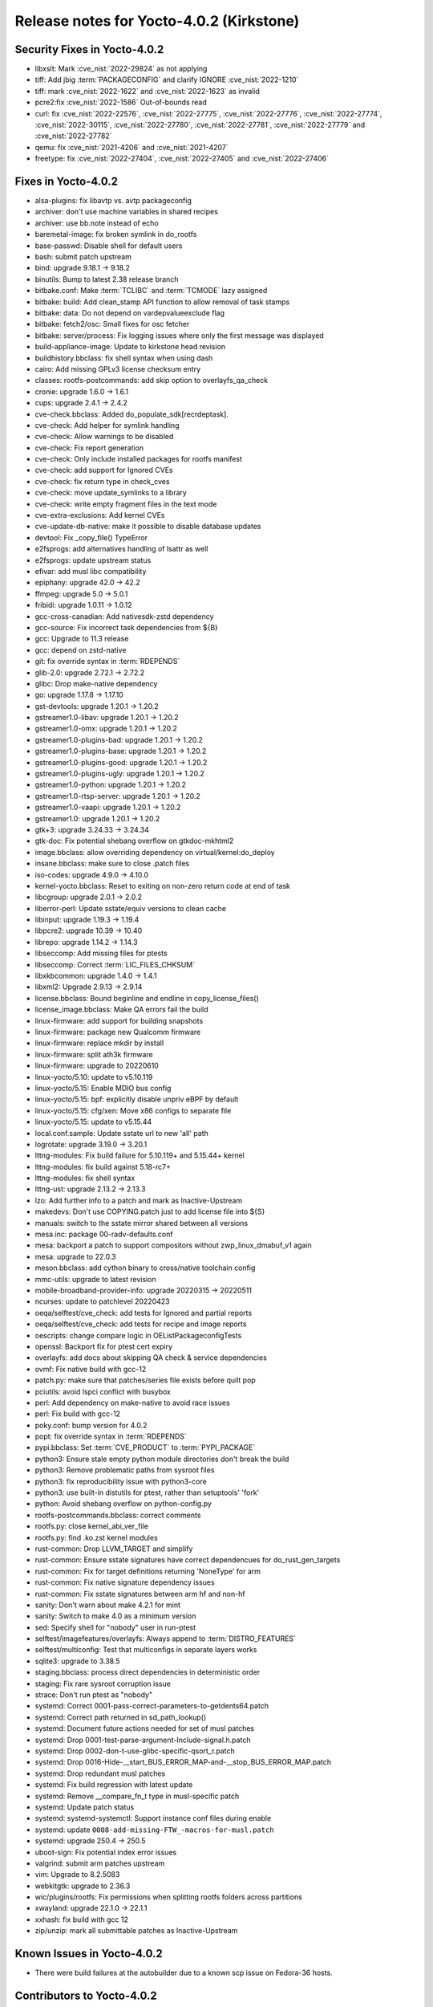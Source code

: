 .. SPDX-License-Identifier: CC-BY-SA-2.0-UK

Release notes for Yocto-4.0.2 (Kirkstone)
-----------------------------------------

Security Fixes in Yocto-4.0.2
~~~~~~~~~~~~~~~~~~~~~~~~~~~~~

-  libxslt: Mark :cve_nist:`2022-29824` as not applying
-  tiff: Add jbig :term:`PACKAGECONFIG` and clarify IGNORE :cve_nist:`2022-1210`
-  tiff: mark :cve_nist:`2022-1622` and :cve_nist:`2022-1623` as invalid
-  pcre2:fix :cve_nist:`2022-1586` Out-of-bounds read
-  curl: fix :cve_nist:`2022-22576`, :cve_nist:`2022-27775`, :cve_nist:`2022-27776`, :cve_nist:`2022-27774`, :cve_nist:`2022-30115`, :cve_nist:`2022-27780`, :cve_nist:`2022-27781`, :cve_nist:`2022-27779` and :cve_nist:`2022-27782`
-  qemu: fix :cve_nist:`2021-4206` and :cve_nist:`2021-4207`
-  freetype: fix :cve_nist:`2022-27404`, :cve_nist:`2022-27405` and :cve_nist:`2022-27406`

Fixes in Yocto-4.0.2
~~~~~~~~~~~~~~~~~~~~

-  alsa-plugins: fix libavtp vs. avtp packageconfig
-  archiver: don't use machine variables in shared recipes
-  archiver: use bb.note instead of echo
-  baremetal-image: fix broken symlink in do_rootfs
-  base-passwd: Disable shell for default users
-  bash: submit patch upstream
-  bind: upgrade 9.18.1 -> 9.18.2
-  binutils: Bump to latest 2.38 release branch
-  bitbake.conf: Make :term:`TCLIBC` and :term:`TCMODE` lazy assigned
-  bitbake: build: Add clean_stamp API function to allow removal of task stamps
-  bitbake: data: Do not depend on vardepvalueexclude flag
-  bitbake: fetch2/osc: Small fixes for osc fetcher
-  bitbake: server/process: Fix logging issues where only the first message was displayed
-  build-appliance-image: Update to kirkstone head revision
-  buildhistory.bbclass: fix shell syntax when using dash
-  cairo: Add missing GPLv3 license checksum entry
-  classes: rootfs-postcommands: add skip option to overlayfs_qa_check
-  cronie: upgrade 1.6.0 -> 1.6.1
-  cups: upgrade 2.4.1 -> 2.4.2
-  cve-check.bbclass: Added do_populate_sdk[recrdeptask].
-  cve-check: Add helper for symlink handling
-  cve-check: Allow warnings to be disabled
-  cve-check: Fix report generation
-  cve-check: Only include installed packages for rootfs manifest
-  cve-check: add support for Ignored CVEs
-  cve-check: fix return type in check_cves
-  cve-check: move update_symlinks to a library
-  cve-check: write empty fragment files in the text mode
-  cve-extra-exclusions: Add kernel CVEs
-  cve-update-db-native: make it possible to disable database updates
-  devtool: Fix _copy_file() TypeError
-  e2fsprogs: add alternatives handling of lsattr as well
-  e2fsprogs: update upstream status
-  efivar: add musl libc compatibility
-  epiphany: upgrade 42.0 -> 42.2
-  ffmpeg: upgrade 5.0 -> 5.0.1
-  fribidi: upgrade 1.0.11 -> 1.0.12
-  gcc-cross-canadian: Add nativesdk-zstd dependency
-  gcc-source: Fix incorrect task dependencies from ${B}
-  gcc: Upgrade to 11.3 release
-  gcc: depend on zstd-native
-  git: fix override syntax in :term:`RDEPENDS`
-  glib-2.0: upgrade 2.72.1 -> 2.72.2
-  glibc: Drop make-native dependency
-  go: upgrade 1.17.8 -> 1.17.10
-  gst-devtools: upgrade 1.20.1 -> 1.20.2
-  gstreamer1.0-libav: upgrade 1.20.1 -> 1.20.2
-  gstreamer1.0-omx: upgrade 1.20.1 -> 1.20.2
-  gstreamer1.0-plugins-bad: upgrade 1.20.1 -> 1.20.2
-  gstreamer1.0-plugins-base: upgrade 1.20.1 -> 1.20.2
-  gstreamer1.0-plugins-good: upgrade 1.20.1 -> 1.20.2
-  gstreamer1.0-plugins-ugly: upgrade 1.20.1 -> 1.20.2
-  gstreamer1.0-python: upgrade 1.20.1 -> 1.20.2
-  gstreamer1.0-rtsp-server: upgrade 1.20.1 -> 1.20.2
-  gstreamer1.0-vaapi: upgrade 1.20.1 -> 1.20.2
-  gstreamer1.0: upgrade 1.20.1 -> 1.20.2
-  gtk+3: upgrade 3.24.33 -> 3.24.34
-  gtk-doc: Fix potential shebang overflow on gtkdoc-mkhtml2
-  image.bbclass: allow overriding dependency on virtual/kernel:do_deploy
-  insane.bbclass: make sure to close .patch files
-  iso-codes: upgrade 4.9.0 -> 4.10.0
-  kernel-yocto.bbclass: Reset to exiting on non-zero return code at end of task
-  libcgroup: upgrade 2.0.1 -> 2.0.2
-  liberror-perl: Update sstate/equiv versions to clean cache
-  libinput: upgrade 1.19.3 -> 1.19.4
-  libpcre2: upgrade 10.39 -> 10.40
-  librepo: upgrade 1.14.2 -> 1.14.3
-  libseccomp: Add missing files for ptests
-  libseccomp: Correct :term:`LIC_FILES_CHKSUM`
-  libxkbcommon: upgrade 1.4.0 -> 1.4.1
-  libxml2: Upgrade 2.9.13 -> 2.9.14
-  license.bbclass: Bound beginline and endline in copy_license_files()
-  license_image.bbclass: Make QA errors fail the build
-  linux-firmware: add support for building snapshots
-  linux-firmware: package new Qualcomm firmware
-  linux-firmware: replace mkdir by install
-  linux-firmware: split ath3k firmware
-  linux-firmware: upgrade to 20220610
-  linux-yocto/5.10: update to v5.10.119
-  linux-yocto/5.15: Enable MDIO bus config
-  linux-yocto/5.15: bpf: explicitly disable unpriv eBPF by default
-  linux-yocto/5.15: cfg/xen: Move x86 configs to separate file
-  linux-yocto/5.15: update to v5.15.44
-  local.conf.sample: Update sstate url to new 'all' path
-  logrotate: upgrade 3.19.0 -> 3.20.1
-  lttng-modules: Fix build failure for 5.10.119+ and 5.15.44+ kernel
-  lttng-modules: fix build against 5.18-rc7+
-  lttng-modules: fix shell syntax
-  lttng-ust: upgrade 2.13.2 -> 2.13.3
-  lzo: Add further info to a patch and mark as Inactive-Upstream
-  makedevs: Don't use COPYING.patch just to add license file into ${S}
-  manuals: switch to the sstate mirror shared between all versions
-  mesa.inc: package 00-radv-defaults.conf
-  mesa: backport a patch to support compositors without zwp_linux_dmabuf_v1 again
-  mesa: upgrade to 22.0.3
-  meson.bbclass: add cython binary to cross/native toolchain config
-  mmc-utils: upgrade to latest revision
-  mobile-broadband-provider-info: upgrade 20220315 -> 20220511
-  ncurses: update to patchlevel 20220423
-  oeqa/selftest/cve_check: add tests for Ignored and partial reports
-  oeqa/selftest/cve_check: add tests for recipe and image reports
-  oescripts: change compare logic in OEListPackageconfigTests
-  openssl: Backport fix for ptest cert expiry
-  overlayfs: add docs about skipping QA check & service dependencies
-  ovmf: Fix native build with gcc-12
-  patch.py: make sure that patches/series file exists before quilt pop
-  pciutils: avoid lspci conflict with busybox
-  perl: Add dependency on make-native to avoid race issues
-  perl: Fix build with gcc-12
-  poky.conf: bump version for 4.0.2
-  popt: fix override syntax in :term:`RDEPENDS`
-  pypi.bbclass: Set :term:`CVE_PRODUCT` to :term:`PYPI_PACKAGE`
-  python3: Ensure stale empty python module directories don't break the build
-  python3: Remove problematic paths from sysroot files
-  python3: fix reproducibility issue with python3-core
-  python3: use built-in distutils for ptest, rather than setuptools' 'fork'
-  python: Avoid shebang overflow on python-config.py
-  rootfs-postcommands.bbclass: correct comments
-  rootfs.py: close kernel_abi_ver_file
-  rootfs.py: find .ko.zst kernel modules
-  rust-common: Drop LLVM_TARGET and simplify
-  rust-common: Ensure sstate signatures have correct dependencues for do_rust_gen_targets
-  rust-common: Fix for target definitions returning 'NoneType' for arm
-  rust-common: Fix native signature dependency issues
-  rust-common: Fix sstate signatures between arm hf and non-hf
-  sanity: Don't warn about make 4.2.1 for mint
-  sanity: Switch to make 4.0 as a minimum version
-  sed: Specify shell for "nobody" user in run-ptest
-  selftest/imagefeatures/overlayfs: Always append to :term:`DISTRO_FEATURES`
-  selftest/multiconfig: Test that multiconfigs in separate layers works
-  sqlite3: upgrade to 3.38.5
-  staging.bbclass: process direct dependencies in deterministic order
-  staging: Fix rare sysroot corruption issue
-  strace: Don't run ptest as "nobody"
-  systemd: Correct 0001-pass-correct-parameters-to-getdents64.patch
-  systemd: Correct path returned in sd_path_lookup()
-  systemd: Document future actions needed for set of musl patches
-  systemd: Drop 0001-test-parse-argument-Include-signal.h.patch
-  systemd: Drop 0002-don-t-use-glibc-specific-qsort_r.patch
-  systemd: Drop 0016-Hide-__start_BUS_ERROR_MAP-and-__stop_BUS_ERROR_MAP.patch
-  systemd: Drop redundant musl patches
-  systemd: Fix build regression with latest update
-  systemd: Remove __compare_fn_t type in musl-specific patch
-  systemd: Update patch status
-  systemd: systemd-systemctl: Support instance conf files during enable
-  systemd: update ``0008-add-missing-FTW_-macros-for-musl.patch``
-  systemd: upgrade 250.4 -> 250.5
-  uboot-sign: Fix potential index error issues
-  valgrind: submit arm patches upstream
-  vim: Upgrade to 8.2.5083
-  webkitgtk: upgrade to 2.36.3
-  wic/plugins/rootfs: Fix permissions when splitting rootfs folders across partitions
-  xwayland: upgrade 22.1.0 -> 22.1.1
-  xxhash: fix build with gcc 12
-  zip/unzip: mark all submittable patches as Inactive-Upstream

Known Issues in Yocto-4.0.2
~~~~~~~~~~~~~~~~~~~~~~~~~~~

- There were build failures at the autobuilder due to a known scp issue on Fedora-36 hosts.

Contributors to Yocto-4.0.2
~~~~~~~~~~~~~~~~~~~~~~~~~~~

-  Alex Kiernan
-  Alexander Kanavin
-  Aryaman Gupta
-  Bruce Ashfield
-  Claudius Heine
-  Davide Gardenal
-  Dmitry Baryshkov
-  Ernst Sjöstrand
-  Felix Moessbauer
-  Gunjan Gupta
-  He Zhe
-  Hitendra Prajapati
-  Jack Mitchell
-  Jeremy Puhlman
-  Jiaqing Zhao
-  Joerg Vehlow
-  Jose Quaresma
-  Kai Kang
-  Khem Raj
-  Konrad Weihmann
-  Marcel Ziswiler
-  Markus Volk
-  Marta Rybczynska
-  Martin Jansa
-  Michael Opdenacker
-  Mingli Yu
-  Naveen Saini
-  Nick Potenski
-  Paulo Neves
-  Pavel Zhukov
-  Peter Kjellerstedt
-  Rasmus Villemoes
-  Richard Purdie
-  Robert Joslyn
-  Ross Burton
-  Samuli Piippo
-  Sean Anderson
-  Stefan Wiehler
-  Steve Sakoman
-  Sundeep Kokkonda
-  Tomasz Dziendzielski
-  Xiaobing Luo
-  Yi Zhao
-  leimaohui
-  Wang Mingyu

Repositories / Downloads for Yocto-4.0.2
~~~~~~~~~~~~~~~~~~~~~~~~~~~~~~~~~~~~~~~~

poky

-  Repository Location: :yocto_git:`/poky`
-  Branch: :yocto_git:`kirkstone </poky/log/?h=kirkstone>`
-  Tag:  :yocto_git:`yocto-4.0.2 </poky/log/?h=yocto-4.0.2>`
-  Git Revision: :yocto_git:`a5ea426b1da472fc8549459fff3c1b8c6e02f4b5 </poky/commit/?id=a5ea426b1da472fc8549459fff3c1b8c6e02f4b5>`
-  Release Artefact: poky-a5ea426b1da472fc8549459fff3c1b8c6e02f4b5
-  sha: 474ddfacfed6661be054c161597a1a5273188dfe021b31d6156955d93c6b7359
-  Download Locations:
   http://downloads.yoctoproject.org/releases/yocto/yocto-4.0.2/poky-a5ea426b1da472fc8549459fff3c1b8c6e02f4b5.tar.bz2
   http://mirrors.kernel.org/yocto/yocto/yocto-4.0.2/poky-a5ea426b1da472fc8549459fff3c1b8c6e02f4b5.tar.bz2

openembedded-core

-  Repository Location: :oe_git:`/openembedded-core`
-  Branch: :oe_git:`kirkstone </openembedded-core/log/?h=kirkstone>`
-  Tag:  :oe_git:`yocto-4.0.2 </openembedded-core/log/?h=yocto-4.0.2>`
-  Git Revision: :oe_git:`eea52e0c3d24c79464f4afdbc3c397e1cb982231 </openembedded-core/commit/?id=eea52e0c3d24c79464f4afdbc3c397e1cb982231>`
-  Release Artefact: oecore-eea52e0c3d24c79464f4afdbc3c397e1cb982231
-  sha: 252d5c2c2db7e14e7365fcc69d32075720b37d629894bae36305eba047a39907
-  Download Locations:
   http://downloads.yoctoproject.org/releases/yocto/yocto-4.0.2/oecore-eea52e0c3d24c79464f4afdbc3c397e1cb982231.tar.bz2
   http://mirrors.kernel.org/yocto/yocto/yocto-4.0.2/oecore-eea52e0c3d24c79464f4afdbc3c397e1cb982231.tar.bz2

meta-mingw

-  Repository Location: :yocto_git:`/meta-mingw`
-  Branch: :yocto_git:`kirkstone </meta-mingw/log/?h=kirkstone>`
-  Tag:  :yocto_git:`yocto-4.0.2 </meta-mingw/log/?h=yocto-4.0.2>`
-  Git Revision: :yocto_git:`a90614a6498c3345704e9611f2842eb933dc51c1 </meta-mingw/commit/?id=a90614a6498c3345704e9611f2842eb933dc51c1>`
-  Release Artefact: meta-mingw-a90614a6498c3345704e9611f2842eb933dc51c1
-  sha: 49f9900bfbbc1c68136f8115b314e95d0b7f6be75edf36a75d9bcd1cca7c6302
-  Download Locations:
   http://downloads.yoctoproject.org/releases/yocto/yocto-4.0.2/meta-mingw-a90614a6498c3345704e9611f2842eb933dc51c1.tar.bz2
   http://mirrors.kernel.org/yocto/yocto/yocto-4.0.2/meta-mingw-a90614a6498c3345704e9611f2842eb933dc51c1.tar.bz2

meta-gplv2

-  Repository Location: :yocto_git:`/meta-gplv2`
-  Branch: :yocto_git:`kirkstone </meta-gplv2/log/?h=kirkstone>`
-  Tag:  :yocto_git:`yocto-4.0.2 </meta-gplv2/log/?h=yocto-4.0.2>`
-  Git Revision: :yocto_git:`d2f8b5cdb285b72a4ed93450f6703ca27aa42e8a </meta-gplv2/commit/?id=d2f8b5cdb285b72a4ed93450f6703ca27aa42e8a>`
-  Release Artefact: meta-gplv2-d2f8b5cdb285b72a4ed93450f6703ca27aa42e8a
-  sha: c386f59f8a672747dc3d0be1d4234b6039273d0e57933eb87caa20f56b9cca6d
-  Download Locations:
   http://downloads.yoctoproject.org/releases/yocto/yocto-4.0.2/meta-gplv2-d2f8b5cdb285b72a4ed93450f6703ca27aa42e8a.tar.bz2
   http://mirrors.kernel.org/yocto/yocto/yocto-4.0.2/meta-gplv2-d2f8b5cdb285b72a4ed93450f6703ca27aa42e8a.tar.bz2

bitbake

-  Repository Location: :oe_git:`/bitbake`
-  Branch: :oe_git:`2.0 </bitbake/log/?h=2.0>`
-  Tag:  :oe_git:`yocto-4.0.2 </bitbake/log/?h=yocto-4.0.2>`
-  Git Revision: :oe_git:`b8fd6f5d9959d27176ea016c249cf6d35ac8ba03 </bitbake/commit/?id=b8fd6f5d9959d27176ea016c249cf6d35ac8ba03>`
-  Release Artefact: bitbake-b8fd6f5d9959d27176ea016c249cf6d35ac8ba03
-  sha: 373818b1dee2c502264edf654d6d8f857b558865437f080e02d5ba6bb9e72cc3
-  Download Locations:
   http://downloads.yoctoproject.org/releases/yocto/yocto-4.0.2/bitbake-b8fd6f5d9959d27176ea016c249cf6d35ac8ba03.tar.bz2
   http://mirrors.kernel.org/yocto/yocto/yocto-4.0.2/bitbake-b8fd6f5d9959d27176ea016c249cf6d35ac8ba03.tar.bz2

yocto-docs

-  Repository Location: :yocto_git:`/yocto-docs`
-  Branch: :yocto_git:`kirkstone </yocto-docs/log/?h=kirkstone>`
-  Tag: :yocto_git:`yocto-4.0.2 </yocto-docs/log/?h=yocto-4.0.2>`
-  Git Revision: :yocto_git:`662294dccd028828d5c7e9fd8f5c8e14df53df4b </yocto-docs/commit/?id=662294dccd028828d5c7e9fd8f5c8e14df53df4b>`
